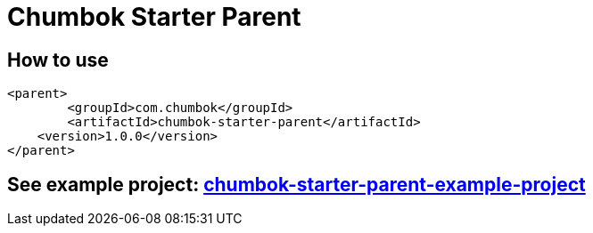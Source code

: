 # Chumbok Starter Parent

## How to use
```
<parent>
	<groupId>com.chumbok</groupId>
	<artifactId>chumbok-starter-parent</artifactId>
    <version>1.0.0</version>
</parent>
```

## See example project: https://github.com/ChumbokIT/chumbok-starter-parent-example-project[chumbok-starter-parent-example-project]